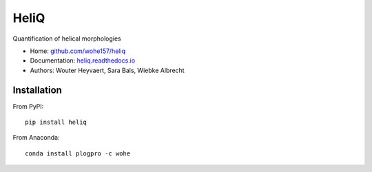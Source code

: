HeliQ
=====

Quantification of helical morphologies

* Home: `github.com/wohe157/heliq <https://github.com/wohe157/heliq>`_
* Documentation: `heliq.readthedocs.io <https://heliq.readthedocs.io/>`_
* Authors: Wouter Heyvaert, Sara Bals, Wiebke Albrecht


Installation
------------

From PyPI::

    pip install heliq

From Anaconda::

    conda install plogpro -c wohe

